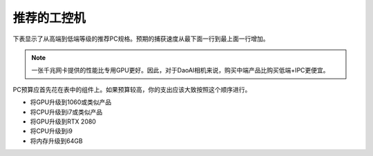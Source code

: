 推荐的工控机
==================================

下表显示了从高端到低端等级的推荐PC规格。预期的捕获速度从最下面一行到最上面一行增加。

+----------+---------------+---------------+--------+------------+-------------------+
|   等级   |    CPU        | 集成           |  RAM   |  以太网    |     独立显卡       |
|          |               | 显卡           |        |           |                   |
+==========+===============+===============+========+============+===================+
|          |               |               |        |            | Nvidia GTX 1080TI |
|    高    |               |               |  16 GB |            | 或 GTX 1080       |
|          |               |               |        |            |                   |
+----------+  Intel i5 或  |  Intel UHD    +--------+            +-------------------+
|          |  类似性能的    |  630/750/770  |        |  1  GigE   | Nvidia GTX 1070   |
|    中    |  AMD          |  或类似性能的  |        |            | 或GTX 1660       |
|          |               |  AMD          |        |            |                   |
+----------+               |               |  8 GB  |            +-------------------+
|          |               |               |        |            | Nvidia GTX 1650   |
|    低    |               |               |        |            | 或 GTX 1050Ti     |
|          |               |               |        |            |                   |
+----------+---------------+---------------+--------+------------+-------------------+

.. note::
    一张千兆网卡提供的性能比专用GPU更好。因此，对于DaoAI相机来说，购买中端产品比购买低端+IPC更便宜。

PC预算应首先花在表中的组件上。如果预算较高，你的支出应该大致按照这个顺序进行。

- 将GPU升级到1060或类似产品

- 将CPU升级到i7或类似产品

- 将GPU升级到RTX 2080

- 将CPU升级到i9

- 将内存升级到64GB